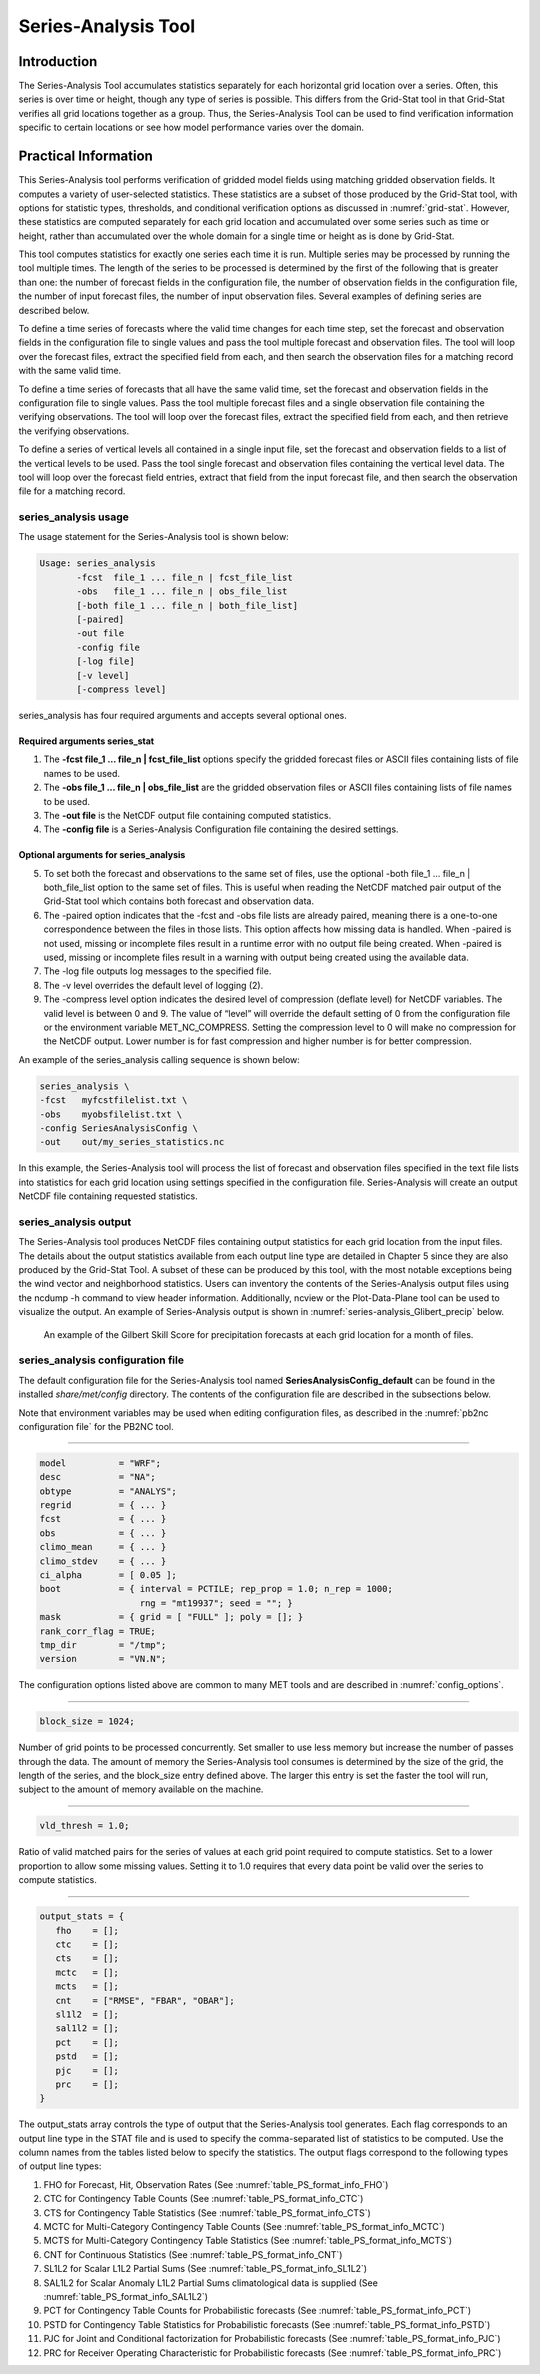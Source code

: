 .. _series-analysis:

Series-Analysis Tool
====================

Introduction
____________

The Series-Analysis Tool accumulates statistics separately for each horizontal grid location over a series. Often, this series is over time or height, though any type of series is possible. This differs from the Grid-Stat tool in that Grid-Stat verifies all grid locations together as a group. Thus, the Series-Analysis Tool can be used to find verification information specific to certain locations or see how model performance varies over the domain. 

Practical Information
_____________________

This Series-Analysis tool performs verification of gridded model fields using matching gridded observation fields. It computes a variety of user-selected statistics. These statistics are a subset of those produced by the Grid-Stat tool, with options for statistic types, thresholds, and conditional verification options as discussed in :numref:`grid-stat`. However, these statistics are computed separately for each grid location and accumulated over some series such as time or height, rather than accumulated over the whole domain for a single time or height as is done by Grid-Stat. 

This tool computes statistics for exactly one series each time it is run. Multiple series may be processed by running the tool multiple times. The length of the series to be processed is determined by the first of the following that is greater than one: the number of forecast fields in the configuration file, the number of observation fields in the configuration file, the number of input forecast files, the number of input observation files. Several examples of defining series are described below.

To define a time series of forecasts where the valid time changes for each time step, set the forecast and observation fields in the configuration file to single values and pass the tool multiple forecast and observation files. The tool will loop over the forecast files, extract the specified field from each, and then search the observation files for a matching record with the same valid time.

To define a time series of forecasts that all have the same valid time, set the forecast and observation fields in the configuration file to single values. Pass the tool multiple forecast files and a single observation file containing the verifying observations. The tool will loop over the forecast files, extract the specified field from each, and then retrieve the verifying observations.

To define a series of vertical levels all contained in a single input file, set the forecast and observation fields to a list of the vertical levels to be used. Pass the tool single forecast and observation files containing the vertical level data. The tool will loop over the forecast field entries, extract that field from the input forecast file, and then search the observation file for a matching record.

series_analysis usage
~~~~~~~~~~~~~~~~~~~~~

The usage statement for the Series-Analysis tool is shown below:

.. code-block:: none

  Usage: series_analysis
         -fcst  file_1 ... file_n | fcst_file_list
         -obs   file_1 ... file_n | obs_file_list
         [-both file_1 ... file_n | both_file_list]
         [-paired]
         -out file
         -config file
         [-log file]
         [-v level]
         [-compress level]

series_analysis has four required arguments and accepts several optional ones. 

Required arguments series_stat
^^^^^^^^^^^^^^^^^^^^^^^^^^^^^^

1. The **-fcst file_1 ... file_n | fcst_file_list** options specify the gridded forecast files or ASCII files containing lists of file names to be used.

2. The **-obs file_1 ... file_n | obs_file_list** are the gridded observation files or ASCII files containing lists of file names to be used.

3. The **-out file** is the NetCDF output file containing computed statistics.

4. The **-config file** is a Series-Analysis Configuration file containing the desired settings.

Optional arguments for series_analysis
^^^^^^^^^^^^^^^^^^^^^^^^^^^^^^^^^^^^^^

5. To set both the forecast and observations to the same set of files, use the optional -both file_1 ... file_n | both_file_list option to the same set of files. This is useful when reading the NetCDF matched pair output of the Grid-Stat tool which contains both forecast and observation data.

6. The -paired option indicates that the -fcst and -obs file lists are already paired, meaning there is a one-to-one correspondence between the files in those lists. This option affects how missing data is handled. When -paired is not used, missing or incomplete files result in a runtime error with no output file being created. When -paired is used, missing or incomplete files result in a warning with output being created using the available data.

7. The -log file outputs log messages to the specified file.

8. The -v level overrides the default level of logging (2).

9. The -compress level option indicates the desired level of compression (deflate level) for NetCDF variables. The valid level is between 0 and 9. The value of “level” will override the default setting of 0 from the configuration file or the environment variable MET_NC_COMPRESS. Setting the compression level to 0 will make no compression for the NetCDF output. Lower number is for fast compression and higher number is for better compression.

An example of the series_analysis calling sequence is shown below:

.. code-block:: none

  series_analysis \
  -fcst   myfcstfilelist.txt \
  -obs    myobsfilelist.txt \
  -config SeriesAnalysisConfig \
  -out    out/my_series_statistics.nc

In this example, the Series-Analysis tool will process the list of forecast and observation files specified in the text file lists into statistics for each grid location using settings specified in the configuration file. Series-Analysis will create an output NetCDF file containing requested statistics. 

series_analysis output
~~~~~~~~~~~~~~~~~~~~~~

The Series-Analysis tool produces NetCDF files containing output statistics for each grid location from the input files. The details about the output statistics available from each output line type are detailed in Chapter 5 since they are also produced by the Grid-Stat Tool. A subset of these can be produced by this tool, with the most notable exceptions being the wind vector and neighborhood statistics. Users can inventory the contents of the Series-Analysis output files using the ncdump -h command to view header information. Additionally, ncview or the Plot-Data-Plane tool can be used to visualize the output. An example of Series-Analysis output is shown in :numref:`series-analysis_Glibert_precip` below. 

.. _series-analysis_Glibert_precip:

.. figure:: figure/series-analysis_Glibert_precip.png

   An example of the Gilbert Skill Score for precipitation forecasts at each grid location for a month of files.

series_analysis configuration file
~~~~~~~~~~~~~~~~~~~~~~~~~~~~~~~~~~
The default configuration file for the Series-Analysis tool named **SeriesAnalysisConfig_default** can be found in the installed *share/met/config* directory. The contents of the configuration file are described in the subsections below.

Note that environment variables may be used when editing configuration files, as described in the :numref:`pb2nc configuration file` for the PB2NC tool.

____________________

.. code-block:: none

  model          = "WRF";
  desc           = "NA";
  obtype         = "ANALYS";
  regrid         = { ... }
  fcst           = { ... }
  obs            = { ... }
  climo_mean     = { ... }
  climo_stdev    = { ... }
  ci_alpha       = [ 0.05 ];
  boot           = { interval = PCTILE; rep_prop = 1.0; n_rep = 1000;
                     rng = "mt19937"; seed = ""; }
  mask           = { grid = [ "FULL" ]; poly = []; }
  rank_corr_flag = TRUE;
  tmp_dir        = "/tmp";
  version        = "VN.N";

The configuration options listed above are common to many MET tools and are described in :numref:`config_options`.

____________________

.. code-block:: none

  block_size = 1024;

Number of grid points to be processed concurrently. Set smaller to use less memory but increase the number of passes through the data. The amount of memory the Series-Analysis tool consumes is determined by the size of the grid, the length of the series, and the block_size entry defined above. The larger this entry is set the faster the tool will run, subject to the amount of memory available on the machine.


____________________

.. code-block:: none

  vld_thresh = 1.0;

Ratio of valid matched pairs for the series of values at each grid point required to compute statistics. Set to a lower proportion to allow some missing values. Setting it to 1.0 requires that every data point be valid over the series to compute statistics.


____________________

.. code-block:: none

  output_stats = {
     fho    = [];
     ctc    = [];
     cts    = [];
     mctc   = [];
     mcts   = [];
     cnt    = ["RMSE", "FBAR", "OBAR"];
     sl1l2  = [];
     sal1l2 = [];
     pct    = [];
     pstd   = [];
     pjc    = [];
     prc    = [];
  }

The output_stats array controls the type of output that the Series-Analysis tool generates. Each flag corresponds to an output line type in the STAT file and is used to specify the comma-separated list of statistics to be computed. Use the column names from the tables listed below to specify the statistics. The output flags correspond to the following types of output line types:

1. FHO for Forecast, Hit, Observation Rates (See :numref:`table_PS_format_info_FHO`)

2. CTC for Contingency Table Counts (See :numref:`table_PS_format_info_CTC`)

3. CTS for Contingency Table Statistics (See :numref:`table_PS_format_info_CTS`)

4. MCTC for Multi-Category Contingency Table Counts (See :numref:`table_PS_format_info_MCTC`)

5. MCTS for Multi-Category Contingency Table Statistics (See :numref:`table_PS_format_info_MCTS`)

6. CNT for Continuous Statistics (See :numref:`table_PS_format_info_CNT`)

7. SL1L2 for Scalar L1L2 Partial Sums (See :numref:`table_PS_format_info_SL1L2`)

8. SAL1L2 for Scalar Anomaly L1L2 Partial Sums climatological data is supplied (See :numref:`table_PS_format_info_SAL1L2`)

9. PCT for Contingency Table Counts for Probabilistic forecasts (See :numref:`table_PS_format_info_PCT`)

10. PSTD for Contingency Table Statistics for Probabilistic forecasts (See :numref:`table_PS_format_info_PSTD`)

11. PJC for Joint and Conditional factorization for Probabilistic forecasts (See :numref:`table_PS_format_info_PJC`)

12. PRC for Receiver Operating Characteristic for Probabilistic forecasts (See :numref:`table_PS_format_info_PRC`)
